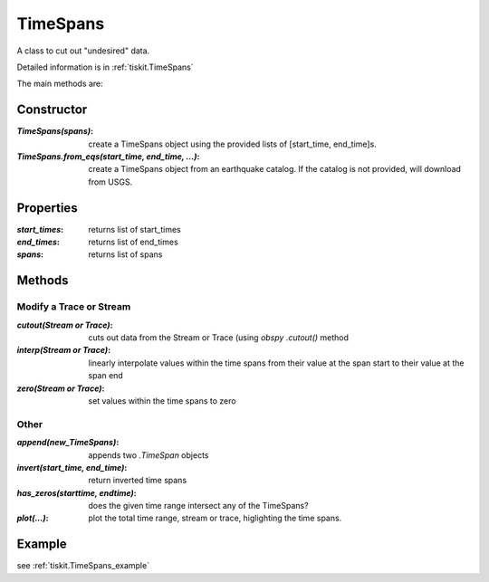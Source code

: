 .. _TimeSpans:

TimeSpans
=======================

A class to cut out "undesired" data.

Detailed information is in :ref:`tiskit.TimeSpans`

The main methods are:

Constructor
----------------------

:`TimeSpans(spans)`: create a TimeSpans object using the
    provided lists of [start_time, end_time]s.
:`TimeSpans.from_eqs(start_time, end_time, ...)`: create a TimeSpans
    object from an earthquake catalog.  If the catalog is not provided, will
    download from USGS.

Properties
----------------------

:`start_times`: returns list of start_times
:`end_times`: returns list of end_times
:`spans`: returns list of spans

Methods
----------------------

Modify a Trace or Stream
^^^^^^^^^^^^^^^^^^^^^^^^^

:`cutout(Stream or Trace)`: cuts out data from the Stream or Trace (using
    `obspy` `.cutout()` method
:`interp(Stream or Trace)`: linearly interpolate values within the time spans
    from their value at the span start to their value at the span end
:`zero(Stream or Trace)`: set values within the time spans to zero

Other
^^^^^^^^^^^^^^^^^^^^^^^^^

:`append(new_TimeSpans)`: appends two `.TimeSpan` objects
:`invert(start_time, end_time)`: return inverted time spans
:`has_zeros(starttime, endtime)`: does the given time range intersect any of
    the TimeSpans?
:`plot(...)`: plot the total time range, stream or trace, higlighting
    the time spans.

Example
----------------------


see :ref:`tiskit.TimeSpans_example`
